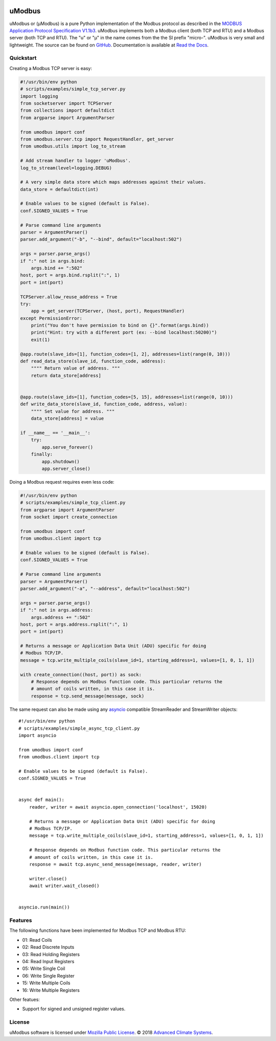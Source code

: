 .. image:: https://travis-ci.org/AdvancedClimateSystems/uModbus.svg
   :target: https://travis-ci.org/AdvancedClimateSystems/uModbus

.. image:: https://coveralls.io/repos/AdvancedClimateSystems/uModbus/badge.svg?service=github
    :target: https://coveralls.io/github/AdvancedClimateSystems/uModbus

.. image:: https://img.shields.io/pypi/v/uModbus.svg
    :target: https://pypi.python.org/pypi/uModbus

.. image:: https://img.shields.io/pypi/pyversions/uModbus.svg
    :target: https://pypi.python.org/pypi/uModbus

uModbus
=======

uModbus or (μModbus) is a pure Python implementation of the Modbus protocol as
described in the `MODBUS Application Protocol Specification V1.1b3`_. uModbus
implements both a Modbus client (both TCP and RTU) and a Modbus server (both
TCP and RTU). The "u" or "μ" in the name comes from the the SI prefix "micro-".
uModbus is very small and lightweight. The source can be found on GitHub_.
Documentation is available at `Read the Docs`_.

Quickstart
----------

Creating a Modbus TCP server is easy:

..
    Because GitHub doesn't support the include directive the source of
    scripts/examples/simple_tcp_server.py has been copied to this file.

.. code:: python

    #!/usr/bin/env python
    # scripts/examples/simple_tcp_server.py
    import logging
    from socketserver import TCPServer
    from collections import defaultdict
    from argparse import ArgumentParser

    from umodbus import conf
    from umodbus.server.tcp import RequestHandler, get_server
    from umodbus.utils import log_to_stream

    # Add stream handler to logger 'uModbus'.
    log_to_stream(level=logging.DEBUG)

    # A very simple data store which maps addresses against their values.
    data_store = defaultdict(int)

    # Enable values to be signed (default is False).
    conf.SIGNED_VALUES = True

    # Parse command line arguments
    parser = ArgumentParser()
    parser.add_argument("-b", "--bind", default="localhost:502")

    args = parser.parse_args()
    if ":" not in args.bind:
        args.bind += ":502"
    host, port = args.bind.rsplit(":", 1)
    port = int(port)

    TCPServer.allow_reuse_address = True
    try:
        app = get_server(TCPServer, (host, port), RequestHandler)
    except PermissionError:
        print("You don't have permission to bind on {}".format(args.bind))
        print("Hint: try with a different port (ex: --bind localhost:50200)")
        exit(1)

    @app.route(slave_ids=[1], function_codes=[1, 2], addresses=list(range(0, 10)))
    def read_data_store(slave_id, function_code, address):
        """" Return value of address. """
        return data_store[address]


    @app.route(slave_ids=[1], function_codes=[5, 15], addresses=list(range(0, 10)))
    def write_data_store(slave_id, function_code, address, value):
        """" Set value for address. """
        data_store[address] = value

    if __name__ == '__main__':
        try:
            app.serve_forever()
        finally:
            app.shutdown()
            app.server_close()

Doing a Modbus request requires even less code:

..
    Because GitHub doesn't support the include directive the source of
    scripts/examples/simple_data_store.py has been copied to this file.

.. code:: python

    #!/usr/bin/env python
    # scripts/examples/simple_tcp_client.py
    from argparse import ArgumentParser
    from socket import create_connection

    from umodbus import conf
    from umodbus.client import tcp

    # Enable values to be signed (default is False).
    conf.SIGNED_VALUES = True

    # Parse command line arguments
    parser = ArgumentParser()
    parser.add_argument("-a", "--address", default="localhost:502")

    args = parser.parse_args()
    if ":" not in args.address:
        args.address += ":502"
    host, port = args.address.rsplit(":", 1)
    port = int(port)

    # Returns a message or Application Data Unit (ADU) specific for doing
    # Modbus TCP/IP.
    message = tcp.write_multiple_coils(slave_id=1, starting_address=1, values=[1, 0, 1, 1])

    with create_connection((host, port)) as sock:
        # Response depends on Modbus function code. This particular returns the
        # amount of coils written, in this case it is.
        response = tcp.send_message(message, sock)



The same request can also be made using any asyncio_ compatible StreamReader
and StreamWriter objects::

    #!/usr/bin/env python
    # scripts/examples/simple_async_tcp_client.py
    import asyncio

    from umodbus import conf
    from umodbus.client import tcp

    # Enable values to be signed (default is False).
    conf.SIGNED_VALUES = True


    async def main():
        reader, writer = await asyncio.open_connection('localhost', 15020)

        # Returns a message or Application Data Unit (ADU) specific for doing
        # Modbus TCP/IP.
        message = tcp.write_multiple_coils(slave_id=1, starting_address=1, values=[1, 0, 1, 1])

        # Response depends on Modbus function code. This particular returns the
        # amount of coils written, in this case it is.
        response = await tcp.async_send_message(message, reader, writer)

        writer.close()
        await writer.wait_closed()


    asyncio.run(main())


Features
--------

The following functions have been implemented for Modbus TCP and Modbus RTU:

* 01: Read Coils
* 02: Read Discrete Inputs
* 03: Read Holding Registers
* 04: Read Input Registers
* 05: Write Single Coil
* 06: Write Single Register
* 15: Write Multiple Coils
* 16: Write Multiple Registers

Other featues:

* Support for signed and unsigned register values.

License
-------

uModbus software is licensed under `Mozilla Public License`_. © 2018 `Advanced
Climate Systems`_.

.. External References:
.. _Advanced Climate Systems: http://www.advancedclimate.nl/
.. _GitHub: https://github.com/AdvancedClimateSystems/uModbus/
.. _MODBUS Application Protocol Specification V1.1b3: http://modbus.org/docs/Modbus_Application_Protocol_V1_1b3.pdf
.. _Mozilla Public License: https://github.com/AdvancedClimateSystems/uModbus/blob/develop/LICENSE
.. _Read the Docs: http://umodbus.readthedocs.org/en/latest/
.. _asyncio: https://docs.python.org/3/library/asyncio.html
